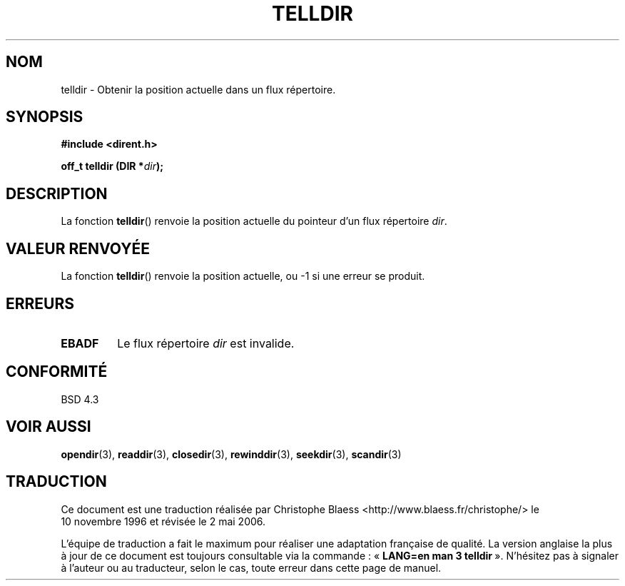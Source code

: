 .\" Copyright 1993 David Metcalfe (david@prism.demon.co.uk)
.\"
.\" Permission is granted to make and distribute verbatim copies of this
.\" manual provided the copyright notice and this permission notice are
.\" preserved on all copies.
.\"
.\" Permission is granted to copy and distribute modified versions of this
.\" manual under the conditions for verbatim copying, provided that the
.\" entire resulting derived work is distributed under the terms of a
.\" permission notice identical to this one
.\"
.\" Since the Linux kernel and libraries are constantly changing, this
.\" manual page may be incorrect or out-of-date.  The author(s) assume no
.\" responsibility for errors or omissions, or for damages resulting from
.\" the use of the information contained herein.  The author(s) may not
.\" have taken the same level of care in the production of this manual,
.\" which is licensed free of charge, as they might when working
.\" professionally.
.\"
.\" Formatted or processed versions of this manual, if unaccompanied by
.\" the source, must acknowledge the copyright and authors of this work.
.\"
.\" References consulted:
.\"     Linux libc source code
.\"     Lewine's _POSIX Programmer's Guide_ (O'Reilly & Associates, 1991)
.\"     386BSD man pages
.\" Modified Sat Jul 24 17:48:42 1993 by Rik Faith (faith@cs.unc.edu)
.\"
.\" Traduction 10/11/1996 par Christophe Blaess (ccb@club-internet.fr)
.\" Màj 21/07/2003 LDP-1.56
.\" Màj 01/05/2006 LDP-1.67.1
.\"
.TH TELLDIR 3 "31 mars 19933" LDP "Manuel du programmeur Linux"
.SH NOM
telldir \- Obtenir la position actuelle dans un flux répertoire.
.SH SYNOPSIS
.nf
.B #include <dirent.h>
.sp
.BI "off_t telldir (DIR *" dir );
.fi
.SH DESCRIPTION
La fonction \fBtelldir\fP() renvoie la position actuelle du pointeur
d'un flux répertoire \fIdir\fP.
.SH "VALEUR RENVOYÉE"
La fonction \fBtelldir\fP() renvoie la position actuelle, ou
\-1 si une erreur se produit.
.SH "ERREURS"
.TP
.B EBADF
Le flux répertoire \fIdir\fP est invalide.
.SH "CONFORMITÉ"
BSD 4.3
.SH "VOIR AUSSI"
.BR opendir (3),
.BR readdir (3),
.BR closedir (3),
.BR rewinddir (3),
.BR seekdir (3),
.BR scandir (3)
.SH TRADUCTION
.PP
Ce document est une traduction réalisée par Christophe Blaess
<http://www.blaess.fr/christophe/> le 10\ novembre\ 1996
et révisée le 2\ mai\ 2006.
.PP
L'équipe de traduction a fait le maximum pour réaliser une adaptation
française de qualité. La version anglaise la plus à jour de ce document est
toujours consultable via la commande\ : «\ \fBLANG=en\ man\ 3\ telldir\fR\ ».
N'hésitez pas à signaler à l'auteur ou au traducteur, selon le cas, toute
erreur dans cette page de manuel.
